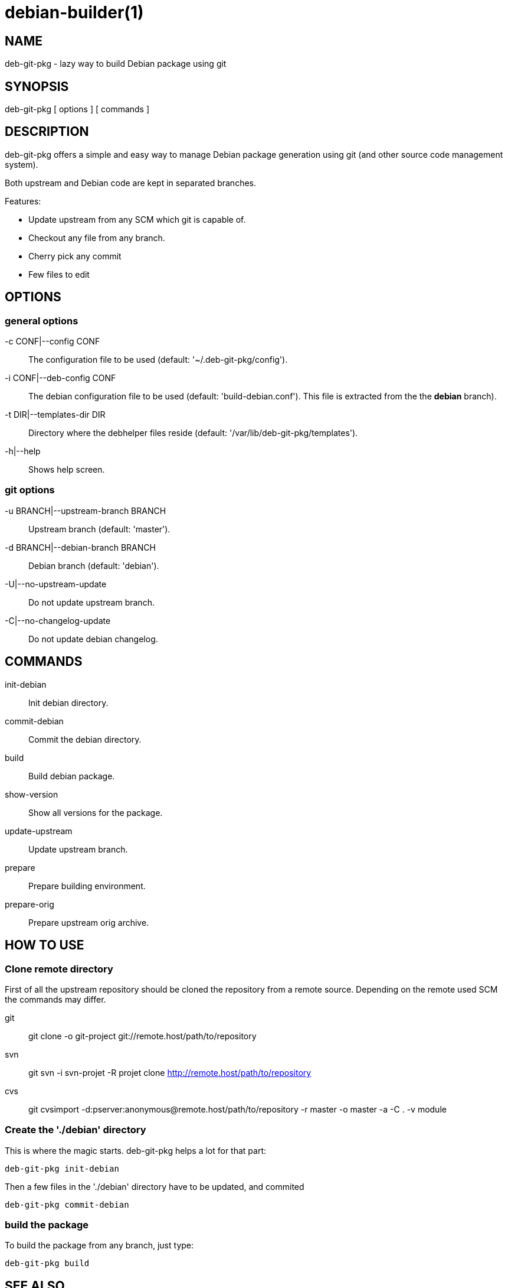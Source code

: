 = debian-builder(1) =

== NAME ==

deb-git-pkg - lazy way to build Debian package using git

== SYNOPSIS ==

deb-git-pkg [ options ] [ commands ]

== DESCRIPTION ==

+deb-git-pkg+ offers a simple and easy way to manage Debian package
generation using git (and other source code management system).

Both upstream and Debian code are kept in separated branches.

Features:

  - Update upstream from any SCM which git is capable of.
  - Checkout any file from any branch.
  - Cherry pick any commit
  - Few files to edit

== OPTIONS ==

=== general options ===

-c CONF|--config CONF::

    The configuration file to be used (default: '~/.deb-git-pkg/config').

-i CONF|--deb-config CONF::

    The debian configuration file to be used (default:
    'build-debian.conf'). This file is extracted from the the *debian*
    branch).

-t DIR|--templates-dir DIR::

    Directory where the +debhelper+ files reside (default:
    '/var/lib/deb-git-pkg/templates').

-h|--help::

    Shows help screen.

=== git options ===

-u BRANCH|--upstream-branch BRANCH::

    Upstream branch (default: 'master').

-d BRANCH|--debian-branch BRANCH::

    Debian branch (default: 'debian').

-U|--no-upstream-update::

    Do not update upstream branch.

-C|--no-changelog-update::

    Do not update debian changelog.

== COMMANDS ==

init-debian::

    Init debian directory.

commit-debian::

    Commit the debian directory.

build::

    Build debian package.

show-version::

    Show all versions for the package.


update-upstream::

    Update upstream branch.

prepare::

    Prepare building environment.

prepare-orig::

    Prepare upstream orig archive.

== HOW TO USE ==

=== Clone remote directory ===

First of all the upstream repository should be cloned the repository from a
remote source. Depending on the remote used SCM the commands may differ.

git::

  git clone -o git-project git://remote.host/path/to/repository

svn::

  git svn -i svn-projet -R projet clone http://remote.host/path/to/repository

cvs::

  git cvsimport -d:pserver:anonymous@remote.host/path/to/repository -r
  master -o master -a -C . -v module

=== Create the './debian' directory ===

This is where the magic starts. +deb-git-pkg+ helps a lot for that part:

  deb-git-pkg init-debian

Then a few files in the './debian' directory have to be updated, and commited

  deb-git-pkg commit-debian

=== build the package ===

To build the package from any branch, just type:

  deb-git-pkg build

== SEE ALSO ==

- +git+ manpages.
- +debhelper+ manpages.

== HISTORY ==

2010/09/23::

  Initial release.

== BUGS ==

No time to include bugs, command actions might seldom lead astray user's
assumption.

== AUTHORS ==

+deb-git-pkg+ is written by Sébastien Gross <seb•ɑƬ•chezwam•ɖɵʈ•org>.

== COPYRIGHT ==

Copyright © 2010 Sébastien Gross <seb•ɑƬ•chezwam•ɖɵʈ•org>.
Relased under WTFPL (http://sam.zoy.org/wtfpl/COPYING[]).
